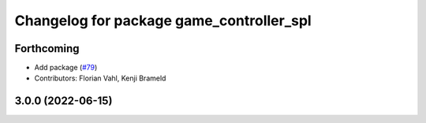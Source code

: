 ^^^^^^^^^^^^^^^^^^^^^^^^^^^^^^^^^^^^^^^^^
Changelog for package game_controller_spl
^^^^^^^^^^^^^^^^^^^^^^^^^^^^^^^^^^^^^^^^^

Forthcoming
-----------
* Add package (`#79 <https://github.com/ros-sports/gc_spl/issues/79>`_)
* Contributors: Florian Vahl, Kenji Brameld

3.0.0 (2022-06-15)
------------------
